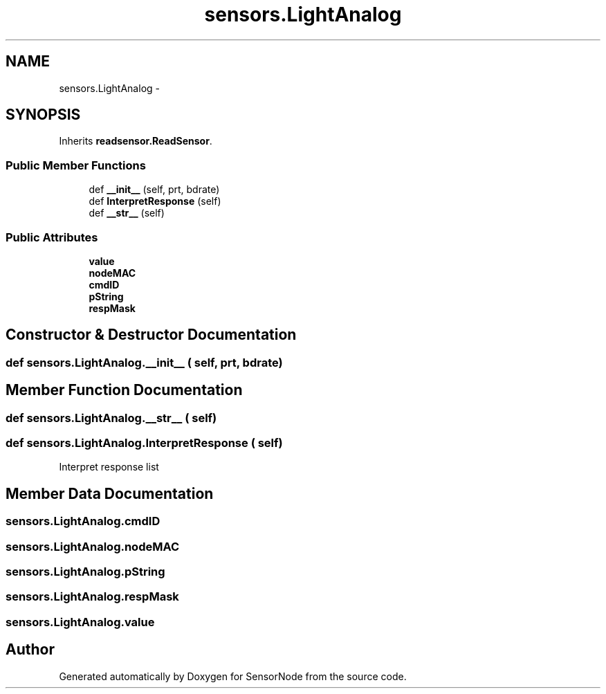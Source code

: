 .TH "sensors.LightAnalog" 3 "Tue Apr 4 2017" "Version 0.2" "SensorNode" \" -*- nroff -*-
.ad l
.nh
.SH NAME
sensors.LightAnalog \- 
.SH SYNOPSIS
.br
.PP
.PP
Inherits \fBreadsensor\&.ReadSensor\fP\&.
.SS "Public Member Functions"

.in +1c
.ti -1c
.RI "def \fB__init__\fP (self, prt, bdrate)"
.br
.ti -1c
.RI "def \fBInterpretResponse\fP (self)"
.br
.ti -1c
.RI "def \fB__str__\fP (self)"
.br
.in -1c
.SS "Public Attributes"

.in +1c
.ti -1c
.RI "\fBvalue\fP"
.br
.ti -1c
.RI "\fBnodeMAC\fP"
.br
.ti -1c
.RI "\fBcmdID\fP"
.br
.ti -1c
.RI "\fBpString\fP"
.br
.ti -1c
.RI "\fBrespMask\fP"
.br
.in -1c
.SH "Constructor & Destructor Documentation"
.PP 
.SS "def sensors\&.LightAnalog\&.__init__ ( self,  prt,  bdrate)"

.SH "Member Function Documentation"
.PP 
.SS "def sensors\&.LightAnalog\&.__str__ ( self)"

.SS "def sensors\&.LightAnalog\&.InterpretResponse ( self)"

.PP
.nf
Interpret response list 
.fi
.PP
 
.SH "Member Data Documentation"
.PP 
.SS "sensors\&.LightAnalog\&.cmdID"

.SS "sensors\&.LightAnalog\&.nodeMAC"

.SS "sensors\&.LightAnalog\&.pString"

.SS "sensors\&.LightAnalog\&.respMask"

.SS "sensors\&.LightAnalog\&.value"


.SH "Author"
.PP 
Generated automatically by Doxygen for SensorNode from the source code\&.
